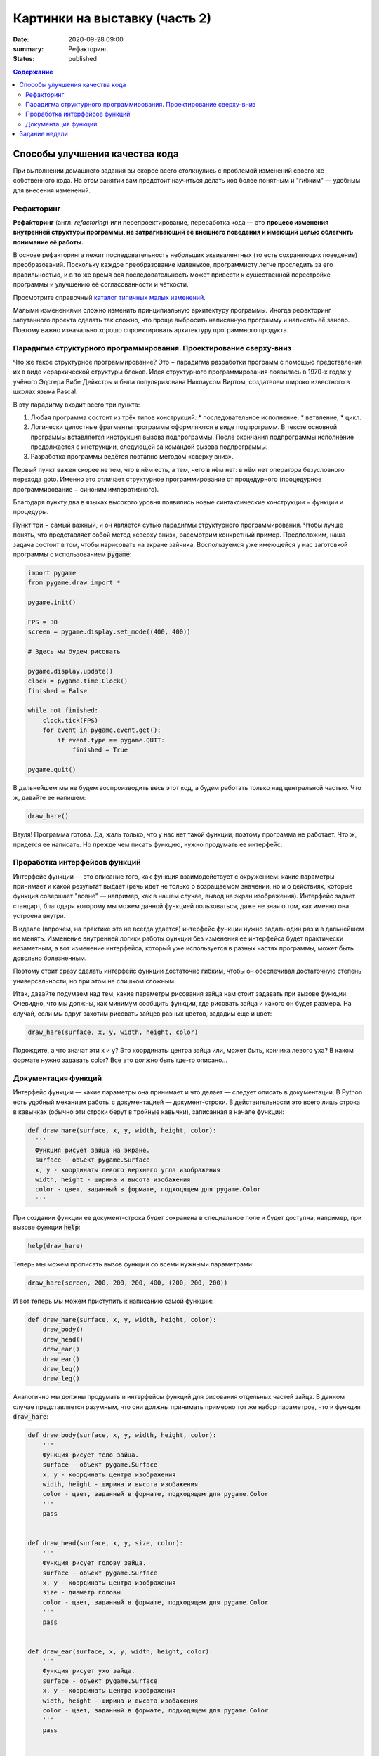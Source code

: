 Картинки на выставку (часть 2)
##############################

:date: 2020-09-28 09:00
:summary: Рефакторинг.
:status: published

.. default-role:: code
.. contents:: Содержание


Способы улучшения качества кода
===============================

При выполнении домашнего задания вы скорее всего столкнулись с проблемой
изменений своего же собственного кода. На этом занятии вам предстоит научиться
делать код более понятным и "гибким" — удобным для внесения изменений.

Рефакторинг
-----------

**Рефа́кторинг** (англ. *refactoring*) или перепроектирование, переработка кода —
это **процесс изменения внутренней структуры программы, не затрагивающий её
внешнего поведения и имеющий целью облегчить понимание её работы.**

В основе рефакторинга лежит последовательность небольших эквивалентных (то есть
сохраняющих поведение) преобразований. Поскольку каждое преобразование маленькое,
программисту легче проследить за его правильностью, и в то же время вся
последовательность может привести к существенной перестройке программы и
улучшению её согласованности и чёткости.

Просмотрите справочный `каталог типичных малых изменений`__.

.. __: https://refactoring.com/catalog/

Малыми изменениями сложно изменить принципиальную архитектуру программы.
Иногда рефакторинг запутанного проекта сделать так сложно, что проще выбросить
написанную программу и написать её заново. Поэтому важно изначально хорошо
спроектировать архитектуру программного продукта.

Парадигма структурного программирования. Проектирование сверху-вниз
-------------------------------------------------------------------

Что же такое структурное программирование? Это − парадигма разработки программ с
помощью представления их в виде иерархической структуры блоков.
Идея структурного программирования появилась в 1970-х годах у учёного Эдсгера
Вибе Дейкстры и была популяризована Никлаусом Виртом, создателем широко
известного в школах языка Pascal.

В эту парадигму входит всего три пункта:

1. Любая программа состоит из трёх типов конструкций:
   * последовательное исполнение;
   * ветвление;
   * цикл.
2. Логически целостные фрагменты программы оформляются в виде подпрограмм.
   В тексте основной программы вставляется инструкция вызова подпрограммы.
   После окончания подпрограммы исполнение продолжается с инструкции,
   следующей за командой вызова подпрограммы.
3. Разработка программы ведётся поэтапно методом «сверху вниз».

Первый пункт важен скорее не тем, что в нём есть, а тем, чего в нём нет:
в нём нет оператора безусловного перехода goto. Именно это отличает структурное
программирование от процедурного (процедурное программирование − синоним
императивного).

Благодаря пункту два в языках высокого уровня появились новые синтаксические конструкции − функции и процедуры.

Пункт три − самый важный, и он является сутью парадигмы структурного программирования. Чтобы лучше понять, что представляет собой метод «сверху вниз», рассмотрим конкретный пример. Предположим, наша задача состоит в том, чтобы нарисовать на экране зайчика. Воспользуемся уже имеющейся у нас заготовкой программы с использованием `pygame`:

.. code-block:: python

    import pygame
    from pygame.draw import *

    pygame.init()

    FPS = 30
    screen = pygame.display.set_mode((400, 400))

    # Здесь мы будем рисовать

    pygame.display.update()
    clock = pygame.time.Clock()
    finished = False

    while not finished:
        clock.tick(FPS)
        for event in pygame.event.get():
            if event.type == pygame.QUIT:
                finished = True

    pygame.quit()

В дальнейшем мы не будем воспроизводить весь этот код, а будем работать только над центральной частью. Что ж, давайте ее напишем:

.. code-block:: python

    draw_hare()

Вауля! Программа готова. Да, жаль только, что у нас нет такой функции, поэтому программа не работает. Что ж, придется ее написать. Но прежде чем писать функцию, нужно продумать ее интерфейс.

Проработка интерфейсов функций
------------------------------

Интерфейс функции — это описание того, как функция взаимодействует с окружением: какие параметры принимает и какой результат выдает (речь идет не только о возращаемом значении, но и о действиях, которые функция совершает "вовне" — например, как в нашем случае, вывод на экран изображения). Интерфейс задает стандарт, благодаря которому мы можем данной функцией пользоваться, даже не зная о том, как именно она устроена внутри.

В идеале (впрочем, на практике это не всегда удается) интерфейс функции нужно задать один раз и в дальнейшем не менять. Изменение внутренней логики работы функции без изменения ее интерфейса будет практически незаметным, а вот изменение интерфейса, который уже используется в разных частях программы, может быть довольно болезненным.

Поэтому стоит сразу сделать интерфейс функции достаточно гибким, чтобы он обеспечивал достаточную степень универсальности, но при этом не слишком сложным.

Итак, давайте подумаем над тем, какие параметры рисования зайца нам стоит задавать при вызове функции. Очевидно, что мы должны, как минимум сообщить функции, где рисовать зайца и какого он будет размера. На случай, если мы вдруг захотим рисовать зайцев разных цветов, зададим еще и цвет:

.. code-block:: python

    draw_hare(surface, x, y, width, height, color)

Подождите, а что значат эти x и y? Это координаты центра зайца или, может быть, кончика левого уха? В каком формате нужно задавать color? Все это должно быть где-то описано...


Документация функций
--------------------

Интерфейс функции — какие параметры она принимает и что делает — следует описать в документации. В Python есть удобный механизм работы с документацией — документ-строки. В действительности это всего лишь строка в кавычках (обычно эти строки берут в тройные кавычки), записанная в начале функции:

.. code-block:: python

    def draw_hare(surface, x, y, width, height, color):
      '''
      Функция рисует зайца на экране.
      surface - объект pygame.Surface
      x, y - координаты левого верхнего угла изображения
      width, height - ширина и высота изобажения
      color - цвет, заданный в формате, подходящем для pygame.Color
      '''

При создании функции ее документ-строка будет сохранена в специальное поле и будет доступна, например, при вызове функции `help`:

.. code-block:: python

    help(draw_hare)

Теперь мы можем прописать вызов функции со всеми нужными параметрами:

.. code-block:: python

    draw_hare(screen, 200, 200, 200, 400, (200, 200, 200))

И вот теперь мы можем приступить к написанию самой функции:

.. code-block:: python

    def draw_hare(surface, x, y, width, height, color):
        draw_body()
        draw_head()
        draw_ear()
        draw_ear()
        draw_leg()
        draw_leg()

Аналогично мы должны продумать и интерфейсы функций для рисования отдельных частей зайца. В данном случае представляется разумным, что они должны принимать примерно тот же набор параметров, что и функция `draw_hare`:

.. code-block:: python

    def draw_body(surface, x, y, width, height, color):
        '''
        Функция рисует тело зайца.
        surface - объект pygame.Surface
        x, y - координаты центра изображения
        width, height - ширина и высота изобажения
        color - цвет, заданный в формате, подходящем для pygame.Color
        '''
        pass


    def draw_head(surface, x, y, size, color):
        '''
        Функция рисует голову зайца.
        surface - объект pygame.Surface
        x, y - координаты центра изображения
        size - диаметр головы
        color - цвет, заданный в формате, подходящем для pygame.Color
        '''
        pass


    def draw_ear(surface, x, y, width, height, color):
        '''
        Функция рисует ухо зайца.
        surface - объект pygame.Surface
        x, y - координаты центра изображения
        width, height - ширина и высота изобажения
        color - цвет, заданный в формате, подходящем для pygame.Color
        '''
        pass


    def draw_leg(surface, x, y, width, height, color):
        '''
        Функция рисует ногу зайца.
        surface - объект pygame.Surface
        x, y - координаты центра изображения
        width, height - ширина и высота изобажения
        color - цвет, заданный в формате, подходящем для pygame.Color
        '''
        pass

Теперь можно закончить функцию `draw_hare`:

.. code-block:: python

    def draw_hare(surface, x, y, width, height, color):
        '''
        Функция рисует зайца на экране.
        surface - объект pygame.Surface
        x, y - координаты центра изображения
        width, height - ширина и высота изобажения
        color - цвет, заданный в формате, подходящем для pygame.Color
        '''
        body_width = width // 2
        body_height = height // 2
        body_y = y + body_height // 2
        draw_body(surface, x, body_y, body_width, body_height, color)

        head_size = height // 4
        draw_head(surface, x, y - head_size // 2, head_size, color)

        ear_height = height // 3
        ear_y = y - height // 2 + ear_height // 2
        for ear_x in (x - head_size // 4, x + head_size // 4):
            draw_ear(surface, ear_x, ear_y, width // 8, ear_height, color)

        leg_height = height // 16
        leg_y = y + height // 2 - leg_height // 2
        for leg_x in (x - width // 4, x + width // 4):
            draw_leg(surface, leg_x, leg_y, width // 4, leg_height, color)

Функции рисования отдельных частей зайца можно пока сделать совсем простыми (сделать их более красивыми можно будет позже):

.. code-block:: python

    def draw_body(surface, x, y, width, height, color):
        '''
        Функция рисует тело зайца.
        surface - объект pygame.Surface
        x, y - координаты центра изображения
        width, height - ширина и высота изобажения
        color - цвет, заданный в формате, подходящем для pygame.Color
        '''
        ellipse(surface, color, (x - width // 2, y - height // 2, width, height))


    def draw_head(surface, x, y, size, color):
        '''
        Функция рисует голову зайца.
        surface - объект pygame.Surface
        x, y - координаты центра изображения
        size - диаметр головы
        color - цвет, заданный в формате, подходящем для pygame.Color
        '''
        circle(surface, color, (x, y), size // 2)


    def draw_ear(surface, x, y, width, height, color):
        '''
        Функция рисует ухо зайца.
        surface - объект pygame.Surface
        x, y - координаты центра изображения
        width, height - ширина и высота изобажения
        color - цвет, заданный в формате, подходящем для pygame.Color
        '''
        ellipse(surface, color, (x - width // 2, y - height // 2, width, height))


    def draw_leg(surface, x, y, width, height, color):
        '''
        Функция рисует ногу зайца.
        surface - объект pygame.Surface
        x, y - координаты центра изображения
        width, height - ширина и высота изобажения
        color - цвет, заданный в формате, подходящем для pygame.Color
        '''
        ellipse(surface, color, (x - width // 2, y - height // 2, width, height))

Вот что у нас получилось:

.. image:: ../images/lab5/hare.png
    :align: center

Задание недели
==============

Сделайте себе fork проекта, который даст вам преподаватель (это проект одного
из ваших товарищей).

Ваша задача сделать рефакторинг этого кода так, чтобы можно было быстро вносить
изменения (местоположения объектов, количество, их размер).
